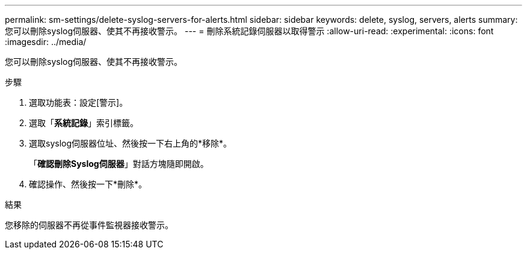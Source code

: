 ---
permalink: sm-settings/delete-syslog-servers-for-alerts.html 
sidebar: sidebar 
keywords: delete, syslog, servers, alerts 
summary: 您可以刪除syslog伺服器、使其不再接收警示。 
---
= 刪除系統記錄伺服器以取得警示
:allow-uri-read: 
:experimental: 
:icons: font
:imagesdir: ../media/


[role="lead"]
您可以刪除syslog伺服器、使其不再接收警示。

.步驟
. 選取功能表：設定[警示]。
. 選取「*系統記錄*」索引標籤。
. 選取syslog伺服器位址、然後按一下右上角的*移除*。
+
「*確認刪除Syslog伺服器*」對話方塊隨即開啟。

. 確認操作、然後按一下*刪除*。


.結果
您移除的伺服器不再從事件監視器接收警示。
